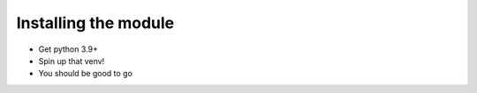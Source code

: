 Installing the module
================================

* Get python 3.9+
* Spin up that venv!
* You should be good to go
